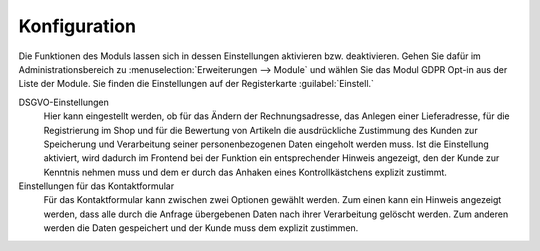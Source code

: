Konfiguration
=============

Die Funktionen des Moduls lassen sich in dessen Einstellungen aktivieren bzw. deaktivieren. Gehen Sie dafür im Administrationsbereich zu :menuselection:`Erweiterungen --> Module` und wählen Sie das Modul GDPR Opt-in aus der Liste der Module. Sie finden die Einstellungen auf der Registerkarte :guilabel:`Einstell.`

.. image:: media/screenshots/oxdaji01.png
   :alt: GDPR Opt-in, Registerkarte Einstell.
   :height: 226
   :width: 650

DSGVO-Einstellungen
   Hier kann eingestellt werden, ob für das Ändern der Rechnungsadresse, das Anlegen einer Lieferadresse, für die Registrierung im Shop und für die Bewertung von Artikeln die ausdrückliche Zustimmung des Kunden zur Speicherung und Verarbeitung seiner personenbezogenen Daten eingeholt werden muss. Ist die Einstellung aktiviert, wird dadurch im Frontend bei der Funktion ein entsprechender Hinweis angezeigt, den der Kunde zur Kenntnis nehmen muss und dem er durch das Anhaken eines Kontrollkästchens explizit zustimmt.

Einstellungen für das Kontaktformular
   Für das Kontaktformular kann zwischen zwei Optionen gewählt werden. Zum einen kann ein Hinweis angezeigt werden, dass alle durch die Anfrage übergebenen Daten nach ihrer Verarbeitung gelöscht werden. Zum anderen werden die Daten gespeichert und der Kunde muss dem explizit zustimmen.


.. Intern: oxdaji, Status: